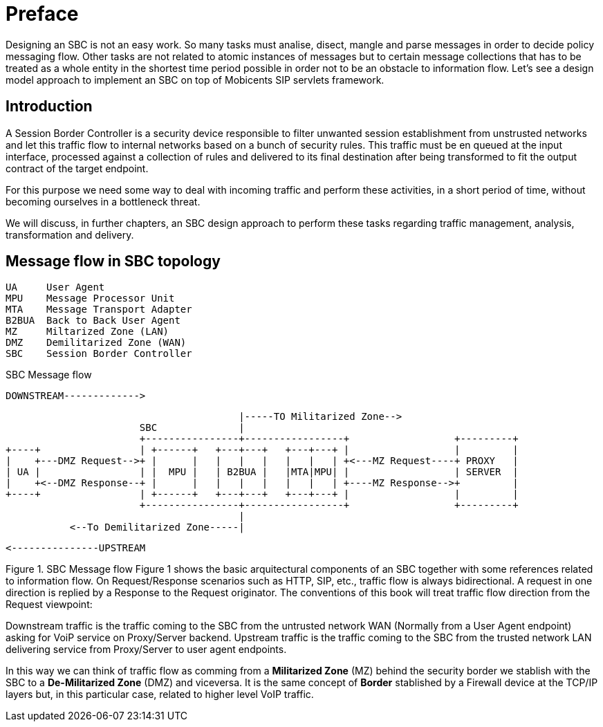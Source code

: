 [preface]
= Preface

Designing an SBC is not an easy work. So many tasks must analise, disect, mangle and parse messages in order to decide policy messaging flow. Other tasks are not related to atomic instances of messages but to certain message collections that has to be treated as a whole entity in the shortest time period possible in order not to be an obstacle to information flow.
Let's see a design model approach to implement an SBC on top of Mobicents SIP servlets framework.

== Introduction

A Session Border Controller is a security device responsible to filter unwanted session establishment from unstrusted networks and let this traffic flow to internal networks based on a bunch of security rules. This traffic must be en queued at the input interface, processed against a collection of rules and delivered to its final destination after being transformed to fit the output contract of the target endpoint.

For this purpose we need some way to deal with incoming traffic and perform these activities, in a short period of time, without becoming ourselves in a bottleneck threat.

We will discuss, in further chapters, an SBC design approach to perform these tasks regarding traffic management, analysis, transformation and delivery.

== Message flow in SBC topology

[source,java]
----
UA     User Agent
MPU    Message Processor Unit
MTA    Message Transport Adapter
B2BUA  Back to Back User Agent
MZ     Miltarized Zone (LAN)
DMZ    Demilitarized Zone (WAN)
SBC    Session Border Controller
----

.SBC Message flow
[ditaa,sbc,png]
--
				DOWNSTREAM------------->
                                     
                                            |-----TO Militarized Zone-->
                           SBC              |
                           +----------------+-----------------+                  +---------+
    +----+                 | +------+   +---+---+   +---+---+ |                  |         |
    |    +---DMZ Request-->+ |      |   |   |   |   |   |   | +<---MZ Request----+ PROXY   |
    | UA |                 | |  MPU |   | B2BUA |   |MTA|MPU| |                  | SERVER  |
    |    +<--DMZ Response--+ |      |   |   |   |   |   |   | +----MZ Response-->+         |
    +----+                 | +------+   +---+---+   +---+---+ |                  |         |
                           +----------------+-----------------+                  +---------+
                                            |
               <--To Demilitarized Zone-----|
               
               			<---------------UPSTREAM
--


Figure 1. SBC Message flow
Figure 1 shows the basic arquitectural components of an SBC together with some references related to information flow. On Request/Response scenarios such as HTTP, SIP, etc., traffic flow is always bidirectional. A request in one direction is replied by a Response to the Request originator. The conventions of this book will treat traffic flow direction from the Request viewpoint:

Downstream traffic is the traffic coming to the SBC from the untrusted network WAN (Normally from a User Agent endpoint) asking for VoiP service on Proxy/Server backend. Upstream traffic is the traffic coming to the SBC from the trusted network LAN delivering service from Proxy/Server to user agent endpoints.

In this way we can think of traffic flow as comming from a **Militarized Zone** (MZ) behind the security border we stablish with the SBC to a **De-Militarized Zone** (DMZ) and viceversa. It is the same concept of **Border** stablished by a Firewall device at the TCP/IP layers but, in this particular case, related to higher level VoIP traffic.
